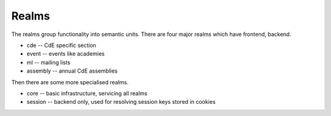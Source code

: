 Realms
======

The realms group functionality into semantic units. There are four major
realms which have frontend, backend.

* cde -- CdE specific section
* event -- events like academies
* ml -- mailing lists
* assembly -- annual CdE assemblies

Then there are some more specialised realms.

* core -- basic infrastructure, servicing all realms
* session -- backend only, used for resolving session keys stored in cookies